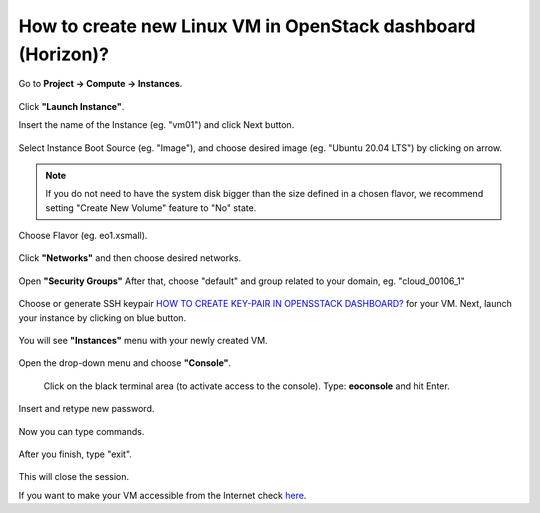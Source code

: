 How to create new Linux VM in OpenStack dashboard (Horizon)?
============================================================

Go to **Project → Compute → Instances**.

.. figure:: newvm1.png

Click **"Launch Instance"**.

Insert the name of the Instance (eg. "vm01") and click Next button.

.. figure:: newvm2.png

Select Instance Boot Source (eg. "Image"), and choose desired image (eg. "Ubuntu 20.04 LTS") by clicking on arrow.

.. note::

   If you do not need to have the system disk bigger than the size defined in a chosen flavor, we recommend setting "Create New Volume" feature to "No" state.

.. figure:: newvm3.png

Choose Flavor (eg. eo1.xsmall).

.. figure:: newvm4.png

Click **"Networks"** and then choose desired networks.

.. figure:: newvm5.png

Open **"Security Groups"** After that, choose "default" and group related to your domain, eg. "cloud_00106_1"

.. figure:: newvm6.png

Choose or generate SSH keypair `HOW TO CREATE KEY-PAIR IN OPENSSTACK DASHBOARD? <https://cloudferro-cf3.readthedocs-hosted.com/en/latest/general/keypairopenstack/keypairopenstack.html>`_ for your VM. Next, launch your instance by clicking on blue button.

.. figure:: newvm7.png

You will see **"Instances"** menu with your newly created VM.

.. figure:: newvm8.png

Open the drop-down menu and choose **"Console"**.

.. figure:: newvm9.png

 Click on the black terminal area (to activate access to the console). Type: **eoconsole** and hit Enter.
 
.. figure:: newvm10.png

Insert and retype new password.

.. figure:: newvm11.png

Now you can type commands.

.. figure:: newvm12.png

After you finish, type "exit".

.. figure:: newvm13.png

This will close the session.

If you want to make your VM accessible from the Internet check `here <https://cloudferro-cf3.readthedocs-hosted.com/en/latest/networking/addremovefip/addremovefip.html>`_.
 
 
